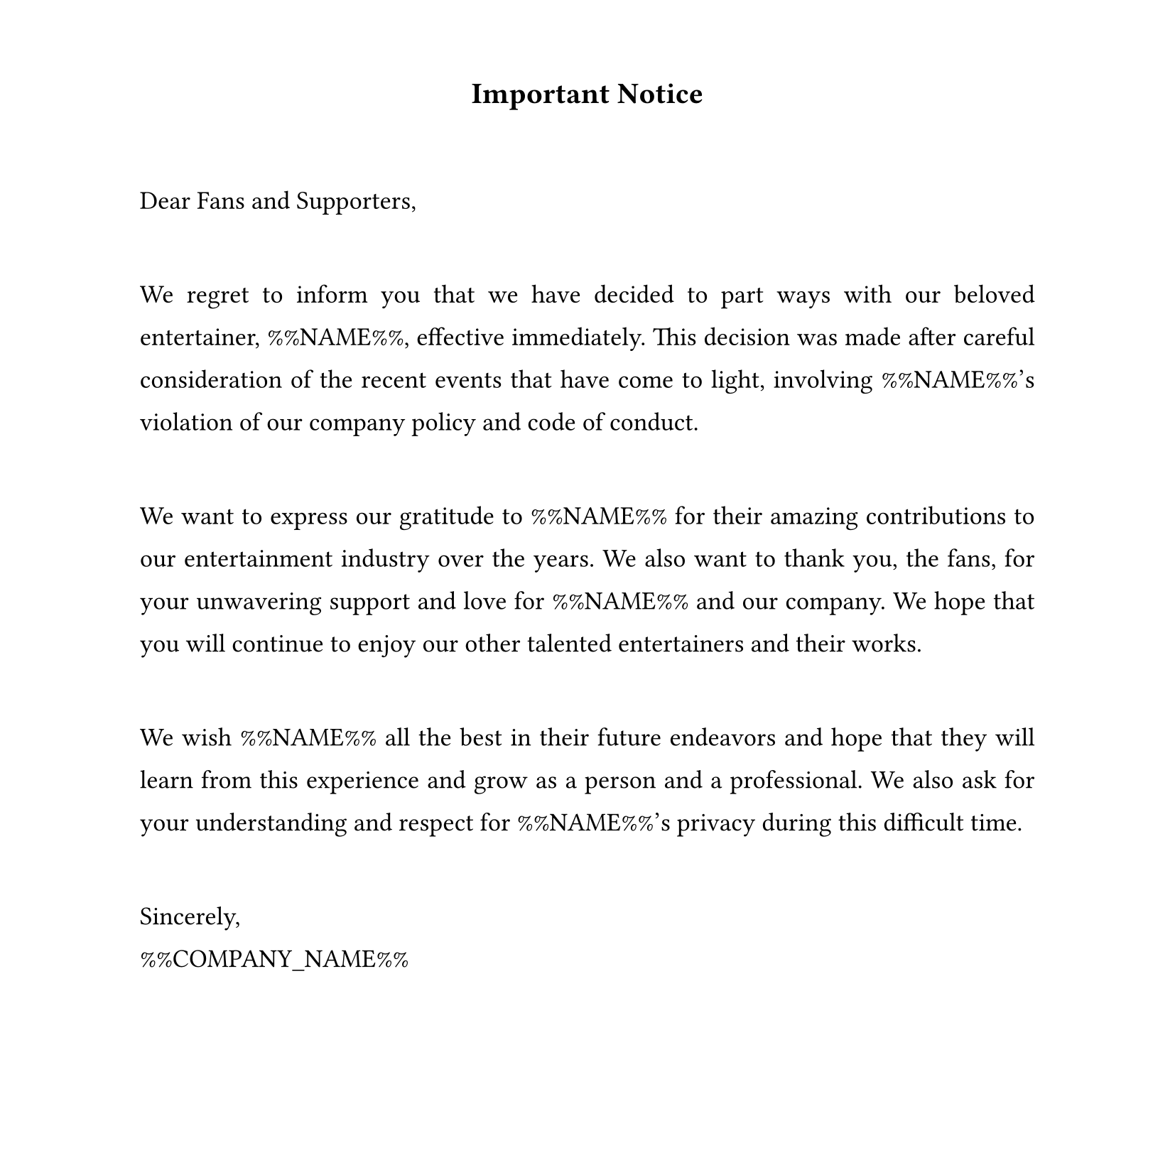 #set text(
  font: "Times New Roman",
  size: 13pt,
  hyphenate: false
)
#show par: set block(spacing: 3em)
#set par(justify: true, leading: 1em)
#set page(width: 21cm, height: 21cm, margin: (top: 1.5cm, bottom: 1.5cm))

#align(center)[#text(size: 15pt)[*Important Notice*]]

Dear Fans and Supporters,

We regret to inform you that we have decided to part ways with our beloved
entertainer, %%NAME%%, effective immediately. This decision was made after careful
consideration of the recent events that have come to light, involving %%NAME%%'s
violation of our company policy and code of conduct.

We want to express our gratitude to %%NAME%% for their amazing contributions to our
entertainment industry over the years. We also want to thank you, the fans, for
your unwavering support and love for %%NAME%% and our company. We hope that you
will continue to enjoy our other talented entertainers and their works.

We wish %%NAME%% all the best in their future endeavors and hope that they will learn
from this experience and grow as a person and a professional. We also ask for your
understanding and respect for %%NAME%%'s privacy during this difficult time.

Sincerely, \ 
%%COMPANY_NAME%%
